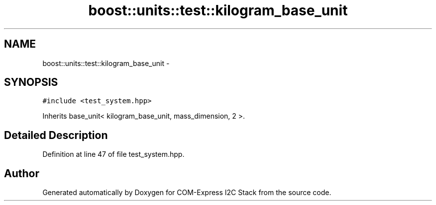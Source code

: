 .TH "boost::units::test::kilogram_base_unit" 3 "Tue Aug 8 2017" "Version 1.0" "COM-Express I2C Stack" \" -*- nroff -*-
.ad l
.nh
.SH NAME
boost::units::test::kilogram_base_unit \- 
.SH SYNOPSIS
.br
.PP
.PP
\fC#include <test_system\&.hpp>\fP
.PP
Inherits base_unit< kilogram_base_unit, mass_dimension, 2 >\&.
.SH "Detailed Description"
.PP 
Definition at line 47 of file test_system\&.hpp\&.

.SH "Author"
.PP 
Generated automatically by Doxygen for COM-Express I2C Stack from the source code\&.
